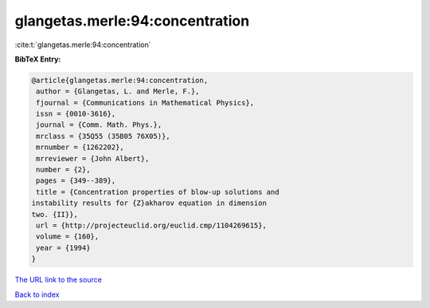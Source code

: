 glangetas.merle:94:concentration
================================

:cite:t:`glangetas.merle:94:concentration`

**BibTeX Entry:**

.. code-block:: bibtex

   @article{glangetas.merle:94:concentration,
    author = {Glangetas, L. and Merle, F.},
    fjournal = {Communications in Mathematical Physics},
    issn = {0010-3616},
    journal = {Comm. Math. Phys.},
    mrclass = {35Q55 (35B05 76X05)},
    mrnumber = {1262202},
    mrreviewer = {John Albert},
    number = {2},
    pages = {349--389},
    title = {Concentration properties of blow-up solutions and
   instability results for {Z}akharov equation in dimension
   two. {II}},
    url = {http://projecteuclid.org/euclid.cmp/1104269615},
    volume = {160},
    year = {1994}
   }

`The URL link to the source <ttp://projecteuclid.org/euclid.cmp/1104269615}>`__


`Back to index <../By-Cite-Keys.html>`__
